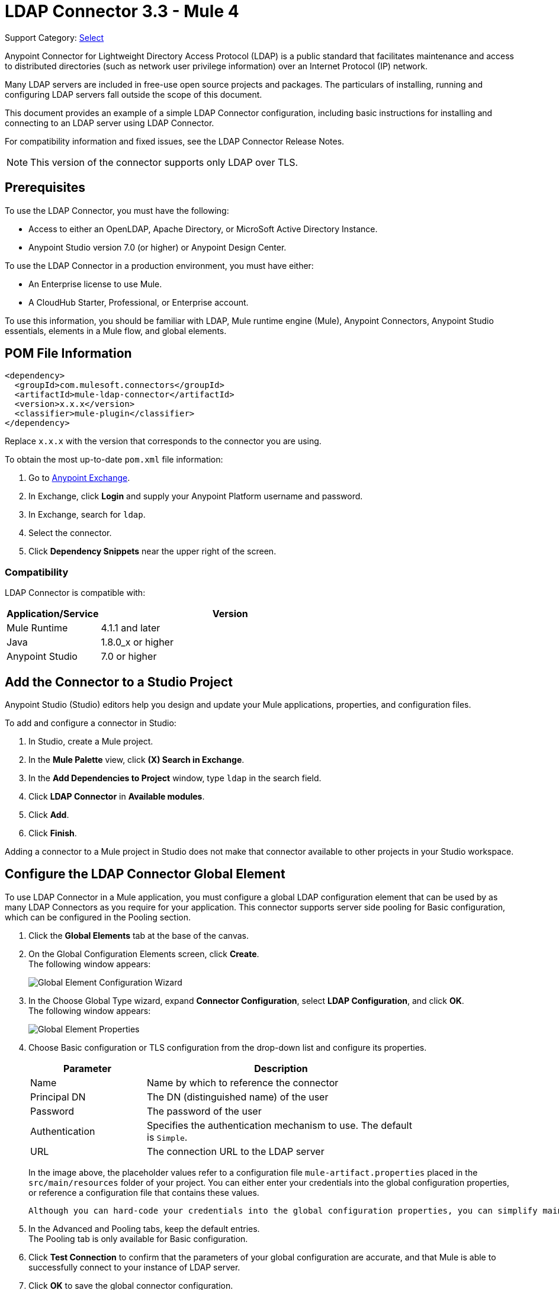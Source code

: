= LDAP Connector 3.3 - Mule 4

Support Category: https://www.mulesoft.com/legal/versioning-back-support-policy#anypoint-connectors[Select]

Anypoint Connector for Lightweight Directory Access Protocol (LDAP) is a public standard that facilitates maintenance and access to distributed directories (such as network user privilege information) over an Internet Protocol (IP) network.

Many LDAP servers are included in free-use open source projects and packages. The particulars of installing, running and configuring LDAP servers fall outside the scope of this document.

This document provides an example of a simple LDAP Connector configuration, including basic instructions for installing and connecting to an LDAP server using LDAP Connector.

For compatibility information and fixed issues, see the LDAP Connector Release Notes.

[NOTE]
This version of the connector supports only LDAP over TLS.


[[prerequisites]]
== Prerequisites

To use the LDAP Connector, you must have the following:

* Access to either an OpenLDAP, Apache Directory, or MicroSoft Active Directory Instance.
* Anypoint Studio version 7.0 (or higher) or Anypoint Design Center.

To use the LDAP Connector in a production environment, you must have either:

* An Enterprise license to use Mule.
* A CloudHub Starter, Professional, or Enterprise account.

To use this information, you should be familiar with LDAP, Mule runtime engine (Mule), Anypoint Connectors,
Anypoint Studio essentials, elements in a Mule flow, and global elements.

== POM File Information

[source,xml,linenums]
----
<dependency>
  <groupId>com.mulesoft.connectors</groupId>
  <artifactId>mule-ldap-connector</artifactId>
  <version>x.x.x</version>
  <classifier>mule-plugin</classifier>
</dependency>
----

Replace `x.x.x` with the version that corresponds to the connector you are using.

To obtain the most up-to-date `pom.xml` file information:

. Go to https://www.mulesoft.com/exchange/[Anypoint Exchange].
. In Exchange, click *Login* and supply your Anypoint Platform username and password.
. In Exchange, search for `ldap`.
. Select the connector.
. Click *Dependency Snippets* near the upper right of the screen.

[[compatibility]]
=== Compatibility

LDAP Connector is compatible with:

[%header,cols="20a,80a",width=70%]
|===
|Application/Service|Version
|Mule Runtime|4.1.1 and later
|Java|1.8.0_x or higher
|Anypoint Studio|7.0 or higher
|===

[[install]]
== Add the Connector to a Studio Project

Anypoint Studio (Studio) editors help you design and update your Mule applications, properties, and configuration files.

To add and configure a connector in Studio:

. In Studio, create a Mule project.
. In the *Mule Palette* view, click *(X) Search in Exchange*.
. In the *Add Dependencies to Project* window, type `ldap` in the search field.
. Click *LDAP Connector* in *Available modules*.
. Click *Add*.
. Click *Finish*.

Adding a connector to a Mule project in Studio does not make that connector available to other projects in your Studio workspace.

[[config]]
== Configure the LDAP Connector Global Element

To use LDAP Connector in a Mule application, you must configure a global LDAP configuration element that can be used by as many LDAP Connectors as you require for your application. This connector supports server side pooling for Basic configuration, which can be configured in the Pooling section.

. Click the *Global Elements* tab at the base of the canvas.
. On the Global Configuration Elements screen, click *Create*. +
The following window appears:
+
image::ldap-config-global-wizard.png[Global Element Configuration Wizard]
+
. In the Choose Global Type wizard, expand *Connector Configuration*, select *LDAP Configuration*, and click *OK*. +
The following window appears:
+
image::ldap-configs.png[Global Element Properties]
+
. Choose Basic configuration or TLS configuration from the drop-down list and configure its properties.
+
[%header,cols="30a,70a",width=80%]
|===
|Parameter|Description
|Name| Name by which to reference the connector
|Principal DN|The DN (distinguished name) of the user
|Password|The password of the user
|Authentication|Specifies the authentication mechanism to use. The default is `Simple`.
|URL|The connection URL to the LDAP server
|===
+
In the image above, the placeholder values refer to a configuration file `mule-artifact.properties` placed in the `src/main/resources` folder of your project.
 You can either enter your credentials into the global configuration properties, or reference a configuration file that contains these values.

 Although you can hard-code your credentials into the global configuration properties, you can simplify maintenance and achieve better project reusability if you reference a configuration file that contains these values instead. Keeping these values in a separate file is useful if you need to deploy to different environments in which your access credentials differ (such as production, development, and QA).

. In the Advanced and Pooling tabs, keep the default entries. +
The Pooling tab is only available for Basic configuration.
. Click *Test Connection* to confirm that the parameters of your global configuration are accurate, and that Mule is able to successfully connect to your instance of LDAP server.
. Click *OK* to save the global connector configuration.

== Configure With the XML Editor or Standalone

. Ensure that you have included the LDAP namespace in your configuration file.

+
[source,xml,linenums]
----

<mule xmlns:ldap="http://www.mulesoft.org/schema/mule/ldap"
	xmlns="http://www.mulesoft.org/schema/mule/core"
	xmlns:doc="http://www.mulesoft.org/schema/mule/documentation"
	xmlns:spring="http://www.springframework.org/schema/beans"
	xmlns:xsi="http://www.w3.org/2001/XMLSchema-instance"
	xsi:schemaLocation="http://www.springframework.org/schema/beans
	http://www.springframework.org/schema/beans/spring-beans-current.xsd
	http://www.mulesoft.org/schema/mule/core
	http://www.mulesoft.org/schema/mule/core/current/mule.xsd
	http://www.mulesoft.org/schema/mule/ldap
	http://www.mulesoft.org/schema/mule/ldap/current/mule-ldap.xsd">

<!-- Put your flows and configuration elements here -->
</mule>
----
+

. Create a global element for LDAP Basic configuration using the following configuration code:

+
[source,xml,linenums]
----
	<ldap:config name="LDAP_Configuration" doc:name="LDAP Configuration">
		<ldap:basic-connection authDn="${config.principal.dn}"
			authPassword="${config.password}" url="${config.url}">
			<ldap:extended-configurations>
         <ldap:extended-configuration key="key.name" value="key.value" />
         </ldap:extended-configuration>
      </ldap:extended-configurations>
		</ldap:basic-connection>
	</ldap:config>
----
+

. Save the changes made to the XML file.

[[using-the-connector]]
== Use the Connector

The LDAP Connector supports the following operations:

[%header,cols="30s,70a"]
|===
|Operation |Description

| Bind |  Authenticates against the LDAP server. This occurs automatically before each operation but can also be performed on request.
| Search |  Performs an LDAP search in a base DN with a given filter.
| Search one |  Performs an LDAP search that is supposed to return a unique result.
| Paged result search |  Performs an LDAP search and streams result to the rest of the flow.
| Lookup |  Retrieves a unique LDAP entry.
| Exists |  Checks whether an LDAP entry exists in the LDAP server or not.
| Add |  Creates a new LDAP entry.
| Add single-valued attribute |  Adds a specific single-valued attribute to an existing LDAP entry.
| Add multi-valued attribute |  Adds a specific multi-valued attribute to an existing LDAP entry.
| Modify |  Updates an existing LDAP entry.
| Modify single-valued attribute |  Updates specific single-valued attribute of an existing LDAP entry.
| Modify multi-valued attribute |  Updates specific multi-valued attribute of an existing LDAP entry.
| Delete |  Deletes an existing LDAP entry.
| Delete single-valued attribute |  Deletes specific single-valued attribute to an existing LDAP entry.
| Delete multi-valued attribute |  Deletes specific multi-valued attribute to an existing LDAP entry.
| Rename |  Renames an existing LDAP entry.
|===

[[namespace-schema]]
=== Connector Namespace and Schema

When designing your application in Studio, the act of dragging the connector from the palette onto the Anypoint Studio canvas should automatically populate the XML code with the connector namespace and schema location.

Namespace: `+http://www.mulesoft.org/schema/mule/ldap+`

Schema Location: `+http://www.mulesoft.org/schema/mule/ldap/current/mule-ldap.xsd+`


[TIP]
If you are manually coding the Mule application in Studio's XML editor or other text editor, paste these into the header of your Configuration XML, inside the `<mule>` tag.

[source,xml,linenums]
----
<mule xmlns:ldap="http://www.mulesoft.org/schema/mule/ldap" xmlns="http://www.mulesoft.org/schema/mule/core"
	xmlns:doc="http://www.mulesoft.org/schema/mule/documentation"
	xmlns:spring="http://www.springframework.org/schema/beans"
	xmlns:xsi="http://www.w3.org/2001/XMLSchema-instance" xsi:schemaLocation="http://www.springframework.org/schema/beans http://www.springframework.org/schema/beans/spring-beans-current.xsd
http://www.mulesoft.org/schema/mule/core http://www.mulesoft.org/schema/mule/core/current/mule.xsd
http://www.mulesoft.org/schema/mule/ldap http://www.mulesoft.org/schema/mule/ldap/current/mule-ldap.xsd">

      <!-- put your global configuration elements and flows here -->

</mule>
----


[[use-cases-and-demos]]
== Use Cases and Demos

Listed below are the most common use cases for the LDAP Connector, and some demo application walkthroughs.

[%autowidth]
|===
|Adding User Accounts to Active Directory| Business user accounts can be added to Active Directory groups defined on the base DN.
|Retrieve User attributes| Basic attributes of the business user can be retrieved for one or more purposes, like e-mail or phone.
|===


[[adding-to-a-flow]]
=== Add to a Flow

. Create a new Mule project in Anypoint Studio.
. Add a suitable Mule inbound endpoint, such as the HTTP listener at the beginning of the flow.
. Drag any operation of the LDAP Connector, such as Add entry operation and drop it onto the canvas.
. Click the connector to open the Properties Editor.
+
image::ldap-usecase-settings.png[Flow Settings]
+
. Configure the following parameters:
+
[%header%autowidth]
|===
|Field|Description
|Display Name|Enter a unique label for the LDAP operation in your application.
2+|Basic Settings
|Connector configuration|Connect to a global element linked to this connector. Global elements encapsulate reusable data about the connection to the target resource or service. Select the global LDAP Connector element that you created.
2+|General
|Entry|#[payload], which refers to a LDAPEntry object created in the previous component typically a DataWeave component and transformed as input payload to this processor
|===
+
. Click the Refresh button just after the Structural object class text field to fetch the metadata based on the Structural Object Class, which traverses the directory information tree to retrieve the hierarchy and all the properties it inherits.

[[example-use-case]]
=== Example Use Case 1 with LDAP Connector

Add and delete an organizational person from an organizational unit.

image::ldap-usecase-flow.png[Add User Entry Flow]

. Create a new Mule Project in Anypoint Studio.
. Add the below properties to `mule-artifact.properties` file to hold your LDAP credentials and place it in the project's `src/main/resources` directory.
+
[source,text,linenums]
----
config.principal.dn=<DN>
config.password=<Password>
config.url=<URL>
----
+
. Drag an HTTP Listener onto the canvas and configure the following parameters:
+
[%header%autowidth]
|===
|Parameter|Value
|Display Name|HTTP
|Connector configuration| If no HTTP element has been created yet, click the plus sign to add a new HTTP Listener Configuration and click *OK*. Leave the defaults.
|Path|/
|===
+
. Create the organizational unit entry using a DataWeave component. Drag the DataWeave component next to the HTTP Listener and use the script below.
+
[source,java,linenums]
----
%dw 2.0
output application/java
---
{
	dn : "ou=DevOpsGroup," ++ attributes.queryParams.dn,
	ou : "DevOpsGroup",
	objectclass : ["top", "organizationalUnit"]
}
----
+
. Drag Add entry operation of the LDAP Connector next to the DataWeave component to add the LDAP Entry.
. Configure the LDAP Connector by adding a new LDAP global element. Click the plus sign next to the connector configuration field.
.. Configure the global element according to the table below:
+
[%header%autowidth]
|===
|Parameter|Description|Value
|Name|Enter a name for the configuration to reference it.|<Configuration_Name>
|Principal DN|The DN (distinguished name) of the user.|`${config.principal.dn}`
|Password|The password of the user.|`${config.password}`
|URL|The connection URL to the LDAP server.|`${config.url}`
|===
+
.. The corresponding XML configuration should be as follows:
+
[source,xml,linenums]
----
	<ldap:config name="LDAP_Configuration" doc:name="LDAP Configuration">
		<ldap:basic-connection authDn="${config.principal.dn}"
			authPassword="${config.password}" url="${config.url}">
      <ldap:extended-configurations>
         <ldap:extended-configuration key="key.name" value="key.value" />
         </ldap:extended-configuration>
      </ldap:extended-configurations>
		</ldap:basic-connection>
	</ldap:config>
----
+
. Click *Test Connection* to confirm that Mule can connect with the LDAP server instance.
. If the connection is successful, click *OK* to save the configuration. +
Otherwise, review or correct any incorrect parameters, then test again.
. Return to the Properties editor of the LDAP Connector, and configure the parameters required for the add entry operation:
+
[%header%autowidth]
|===
|Parameter|Value
|Display Name|Add Group Entry to LDAP Directory
2+|Basic Settings
|Connector configuration|Select the global LDAP Connector element that you created.
2+|General
|Entry|#[payload], the default value
|===
+
. Create the organizational person entry using a DataWeave component. Drag the DataWeave component next to the LDAP Connector and use the following script:
+
[source,java,linenums]
----
%dw 2.0
output application/java
---
{
	dn : "cn=Test User,ou=DevOpsGroup," ++ attributes.queryParams.dn,
	uid : "testUser",
	cn : "Test User",
	sn : "User",
	userPassword : "test1234",
	objectclass : ["top", "person", "organizationalPerson", "inetOrgPerson"]
}
----
+
. Drag the LDAP Connector *Add entry* operation next to the DataWeave component to add the LDAP User Entry.
. In the Properties editor of the LDAP Connector, configure the parameters as follows:
+
[%header%autowidth]
|===
|Parameter|Value
|Display Name|Add User Entry to LDAP Directory
2+|Basic Settings
|Connector configuration|Select the global LDAP Connector element that you created.
2+|General
|Entry|#[payload], the default value
|===
+
. Now that you have successfully added the entries, try to delete them using the LDAP Connector.
. Drag the *Delete entry* operation next to the LDAP Connector to delete the LDAP User Entry.
. In the Properties editor of the LDAP Connector, configure the parameters as follows:
+
[%header%autowidth]
|===
|Parameter|Value
|Display Name|Delete User Entry from LDAP Directory
2+|Basic Settings
|Connector configuration|Select the global LDAP Connector element that you created.
2+|General
|DN|`#['cn=Test User,ou=DevOpsGroup,' ++ attributes.queryParams.dn]`
|===
+
. Drag another *Delete entry* operation next to the LDAP Connector to delete the LDAP Group Entry.
+
[%header%autowidth]
|===
|Parameter|Value
|Display Name|Delete Group Entry from LDAP Directory
2+|Basic Settings
|Connector configuration|Select the global LDAP Connector element that you created.
2+|General
|DN|`#['ou=DevOpsGroup,' ++ attributes.queryParams.dn]`
|===
+
. Drag the DataWeave component next to the LDAP Connector to set the payload to "Flow Successfully Completed".

[[example-code]]
=== Example Use Case 1 Code

Paste this code into your XML Editor to quickly load the flow for this example use case into your Mule application.

[source,xml,linenums]
----
<?xml version="1.0" encoding="UTF-8"?>

<mule xmlns:ee="http://www.mulesoft.org/schema/mule/ee/core"
	xmlns:ldap="http://www.mulesoft.org/schema/mule/ldap"
	xmlns:http="http://www.mulesoft.org/schema/mule/http"
	xmlns="http://www.mulesoft.org/schema/mule/core"
	xmlns:doc="http://www.mulesoft.org/schema/mule/documentation"
	xmlns:spring="http://www.springframework.org/schema/beans"
	xmlns:xsi="http://www.w3.org/2001/XMLSchema-instance"
	xsi:schemaLocation="http://www.springframework.org/schema/beans
	http://www.springframework.org/schema/beans/spring-beans-current.xsd
	http://www.mulesoft.org/schema/mule/core
	http://www.mulesoft.org/schema/mule/core/current/mule.xsd
	http://www.mulesoft.org/schema/mule/http
	http://www.mulesoft.org/schema/mule/http/current/mule-http.xsd
	http://www.mulesoft.org/schema/mule/ldap
	http://www.mulesoft.org/schema/mule/ldap/current/mule-ldap.xsd
	http://www.mulesoft.org/schema/mule/ee/core
	http://www.mulesoft.org/schema/mule/ee/core/current/mule-ee.xsd">


	<http:listener-config name="HTTP_Listener_config"
		doc:name="HTTP Listener config">
		<http:listener-connection host="127.0.0.1"
			port="8081" />
	</http:listener-config>

	<ldap:config name="LDAP_Configuration" doc:name="LDAP Configuration">
		<ldap:basic-connection authDn="${config.principal.dn}"
			authPassword="${config.password}" url="${config.url}">
      <ldap:extended-configurations>
         <ldap:extended-configuration key="key.name" value="key.value" />
         </ldap:extended-configuration>
      </ldap:extended-configurations>
		</ldap:basic-connection>
	</ldap:config>

	<flow name="ldap-add-entry-flow">
		<http:listener config-ref="HTTP_Listener_config" path="/"
			doc:name="HTTP" />

		<ee:transform doc:name="DataWeave to Create DevOps Group Object">
			<ee:message>
				<ee:set-payload><![CDATA[%dw 2.0
output application/java
---
{
	dn : "ou=DevOpsGroup," ++ attributes.queryParams.dn,
	ou : "DevOpsGroup",
	objectclass : ["top", "organizationalUnit"]
}
]]></ee:set-payload>
			</ee:message>
		</ee:transform>

		<ldap:add config-ref="LDAP_Configuration"
			doc:name="Add Group Entry to LDAP Directory" />


		<ee:transform doc:name="DataWeave to Create User Object">
			<ee:message>
				<ee:set-payload><![CDATA[%dw 2.0
output application/java
---
{
	dn : "cn=Test User,ou=DevOpsGroup," ++ attributes.queryParams.dn,
	uid : "testUser",
	cn : "Test User",
	sn : "User",
	userPassword : "test1234",
	objectclass : ["top", "person", "organizationalPerson", "inetOrgPerson"]
}
]]></ee:set-payload>
			</ee:message>
		</ee:transform>


		<ldap:add config-ref="LDAP_Configuration"
			doc:name="Add User Entry to LDAP Directory" />

		<ldap:delete config-ref="LDAP_Configuration"
			dn="#['cn=Test User,ou=DevOpsGroup,' ++ attributes.queryParams.dn]"
			doc:name="Delete User Entry from LDAP Directory" />

		<ldap:delete config-ref="LDAP_Configuration"
			dn="#['ou=DevOpsGroup,' ++ attributes.queryParams.dn]"
			doc:name="Delete Group Entry from LDAP Directory" />

		<ee:transform doc:name="DataWeave to set Payload indicating flow completed">
			<ee:message>
				<ee:set-payload><![CDATA[%dw 2.0
output application/json
---
{
	result : "Flow Successfully Completed"
}
]]></ee:set-payload>
			</ee:message>
		</ee:transform>
	</flow>


</mule>
----

[[example-use-case2]]
=== Example Use Case 2 with LDAP Connector

A custom trust store can be setup to tell which servers are allowed to communicate to.

Extended configuration parameters can be used for this to specify a custom trust store.

The same Use Case 1 (above) can be used to execute this except for the configuration part of LDAP
connector which should now use TLS configuration.

Find below the XML configuration snippet of LDAP Connector which uses TLS configuration and update
the Use Case 1 XML file (above) with it.

[source,xml,linenums]
----
<ldap:config name="LDAP_Configuration" doc:name="LDAP Configuration">
<ldap:tls-connection authDn="${config.principal.dn}"
        authPassword="${config.password}" url="${config.url}">
    <ldap:extended-configurations>
        <ldap:extended-configuration
        	key="org.mule.module.ldap.trustStorePath"
        	value="the_path_to_trust_store_jks_file" />
        <ldap:extended-configuration
        	key="org.mule.module.ldap.trustStorePassword"
        	value="changeit" />
    </ldap:extended-configurations>
</ldap:tls-connection>
</ldap:config>
----

[[run-time]]
=== Run Demo Application

. Save and run the project as a Mule Application.
. Open a web browser and check the response after entering the URL:
+
`+http://localhost:8081/?dn=dc=mulesoft,dc=org+`.

== See Also

https://help.mulesoft.com[MuleSoft Help Center]
